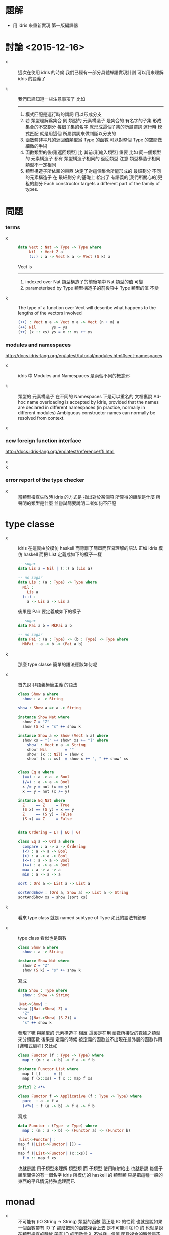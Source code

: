 * 題解

  - 用 idris 來重新實現 第一版編譯器

* 討論 <2015-12-16>

  - x ::
       這次在使用 idris 的時候
       我們已經有一部分具體蟬語實現計劃
       可以用來理解 idris 的語義了

  - k ::
       我們已經知道一些注意事項了
       比如
       ------
    1. 模式匹配是運行時的謂詞 用以形成分支
    2. 若 類型理解爲集合
       則 類型的 元素構造子 是集合的 有名字的子集
       形成集合的不交劃分
       每個子集的名字 就形成這個子集的所屬謂詞
       運行時 模式匹配 就是用這個 所屬謂詞來做判斷以分支的
    3. 函數體非平凡的返回值類型爲 Type 的函數
       可以對整個 Type 的空間做細緻的手術
    4. 函數類型的後項[返回類型] 比 其前項[輸入類型] 重要
       比如
       同一個類型的 元素構造子
       都有 類型構造子相同的 返回類型
       注意 類型構造子相同 類型不一定相同
    5. 類型構造子所依賴的東西
       決定了對這個集合所能形成的 最細劃分
       不同的元素構造子 在 最細劃分 的基礎上
       給出了 有語義的[我們所關心的]更粗的劃分
       Each constructor targets a different part of the family of types.

* 問題

*** terms

    - x ::
         #+begin_src idris
         data Vect : Nat -> Type -> Type where
              Nil  : Vect Z a
              (::) : a -> Vect k a -> Vect (S k) a
         #+end_src
         Vect is
         ------
      1. indexed over Nat
         類型構造子的前後項中 Nat 類型的值 可變
      2. parameterised by Type
         類型構造子的前後項中 Type 類型的值 不變

    - k ::
         The type of a function over Vect
         will describe what happens to the lengths of the vectors involved
         #+begin_src idris
         (++) : Vect n a -> Vect m a -> Vect (n + m) a
         (++) Nil       ys = ys
         (++) (x :: xs) ys = x :: xs ++ ys
         #+end_src

*** modules and namespaces

    http://docs.idris-lang.org/en/latest/tutorial/modules.html#sect-namespaces

    - x ::
         idris 中 Modules and Namespaces 是兩個不同的概念邪

    - k ::
         類型的 元素構造子 在不同的 Namespaces 下是可以重名的
         文檔裏說
         Ad-hoc name overloading is accepted by Idris,
         provided that the names are declared in different namespaces
         (in practice, normally in different modules)
         Ambiguous constructor names can normally be resolved from context.

    - x ::

*** new foreign function interface

    http://docs.idris-lang.org/en/latest/reference/ffi.html

    - x ::

    - k ::

*** error report of the type checker

    - x ::
         當類型檢查失敗時
         idris 的方式是 指出對於某個項
         所算得的類型是什麼
         所聲明的類型是什麼
         並嘗試簡要說明二者如何不匹配

* type classe

  - x ::
       idris 在這裏由於模仿 haskell 而背離了簡單而容易理解的語法
       正如 idris 模仿 haskell 而把 List 定義成如下的樣子一樣
       #+begin_src idris
       -- sugar
       data Lis a = Nil | (::) a (Lis a)

       -- no sugar
       data Lis : (a : Type) -> Type where
         Nil :
           Lis a
         (::) :
           a -> Lis a -> Lis a
       #+end_src
       後果是 Pair 要定義成如下的樣子
       #+begin_src idris
       -- sugar
       data Pai a b = MkPai a b

       -- no sugar
       data Pai : (a : Type) -> (b : Type) -> Type where
         MkPai : a -> b -> (Pai a b)
       #+end_src

  - k ::
       那麼 type classe 簡單的語法應該如何呢

  - x ::
       首先說 非語義極簡主義 的語法
       #+begin_src idris
       class Show a where
         show : a -> String

       show : Show a => a -> String

       instance Show Nat where
         show Z = "Z"
         show (S k) = "s" ++ show k

       instance Show a => Show (Vect n a) where
         show xs = "[" ++ show' xs ++ "]" where
           show' : Vect n a -> String
           show' Nil        = ""
           show' (x :: Nil) = show x
           show' (x :: xs)  = show x ++ ", " ++ show' xs


       class Eq a where
         (==) : a -> a -> Bool
         (/=) : a -> a -> Bool
         x /= y = not (x == y)
         x == y = not (x /= y)

       instance Eq Nat where
         Z     == Z     = True
         (S x) == (S y) = x == y
         Z     == (S y) = False
         (S x) == Z     = False


       data Ordering = LT | EQ | GT

       class Eq a => Ord a where
         compare : a -> a -> Ordering
         (<) : a -> a -> Bool
         (>) : a -> a -> Bool
         (<=) : a -> a -> Bool
         (>=) : a -> a -> Bool
         max : a -> a -> a
         min : a -> a -> a

       sort : Ord a => List a -> List a

       sortAndShow : (Ord a, Show a) => List a -> String
       sortAndShow xs = show (sort xs)
       #+end_src

  - k ::
       看來 type class 就是 named subtype of Type
       如此的語法有錯邪

  - x ::
       type class 看似也是函數
       #+begin_src idris
       class Show a where
         show : a -> String

       instance Show Nat where
         show Z = "Z"
         show (S k) = "s" ++ show k
       #+end_src
       寫成
       #+begin_src idris
       data Show : Type where
         show : Show -> String

       |Nat->Show| :
       show (|Nat->Show| Z) =
         "Z"
       show (|Nat->Show| (S Z)) =
         "s" ++ show k
       #+end_src
       發現了嘛
       與類型的 元素構造子 相反
       這裏是在用 函數所接受的數據之類型來分類函數
       後果是
       定義的時候
       被定義的函數並不出現在最外層的函數作用 [邏輯式編程]
       又比如
       #+begin_src idris
       class Functor (f : Type -> Type) where
         map : (m : a -> b) -> f a -> f b

       instance Functor List where
         map f []      = []
         map f (x::xs) = f x :: map f xs

       infixl 2 <*>

       class Functor f => Applicative (f : Type -> Type) where
         pure  : a -> f a
         (<*>) : f (a -> b) -> f a -> f b
       #+end_src
       寫成
       #+begin_src idris
       data Functor : (Type -> Type) where
         map : (m : a -> b) -> (Functor a) -> (Functor b)

       |List->Functor| :
       map f (|List->Functor| []) =
         []
       map f (|List->Functor| (x::xs)) =
         f x :: map f xs
       #+end_src
       也就是說 用子類型來理解 類型類
       而 子類型 使用映射給出
       也就是說 每個子類型關係的有一個名字
       idris 所模仿的 haskell 的 類型類
       只是把這種一般的東西的平凡情況特殊處理而已

* monad

  - x ::
       不可能有 (IO String -> String) 類型的函數
       這正是 IO 的性質
       也就是說如果一個函數帶有 IO 了
       那麼把別的函數複合上去 是不可能消除 IO 的
       也就是說
       在類型檢查的時候 帶有 IO 的函數會入 不減棧一個值
       函數複合的時候是不可能把這個值出棧的
